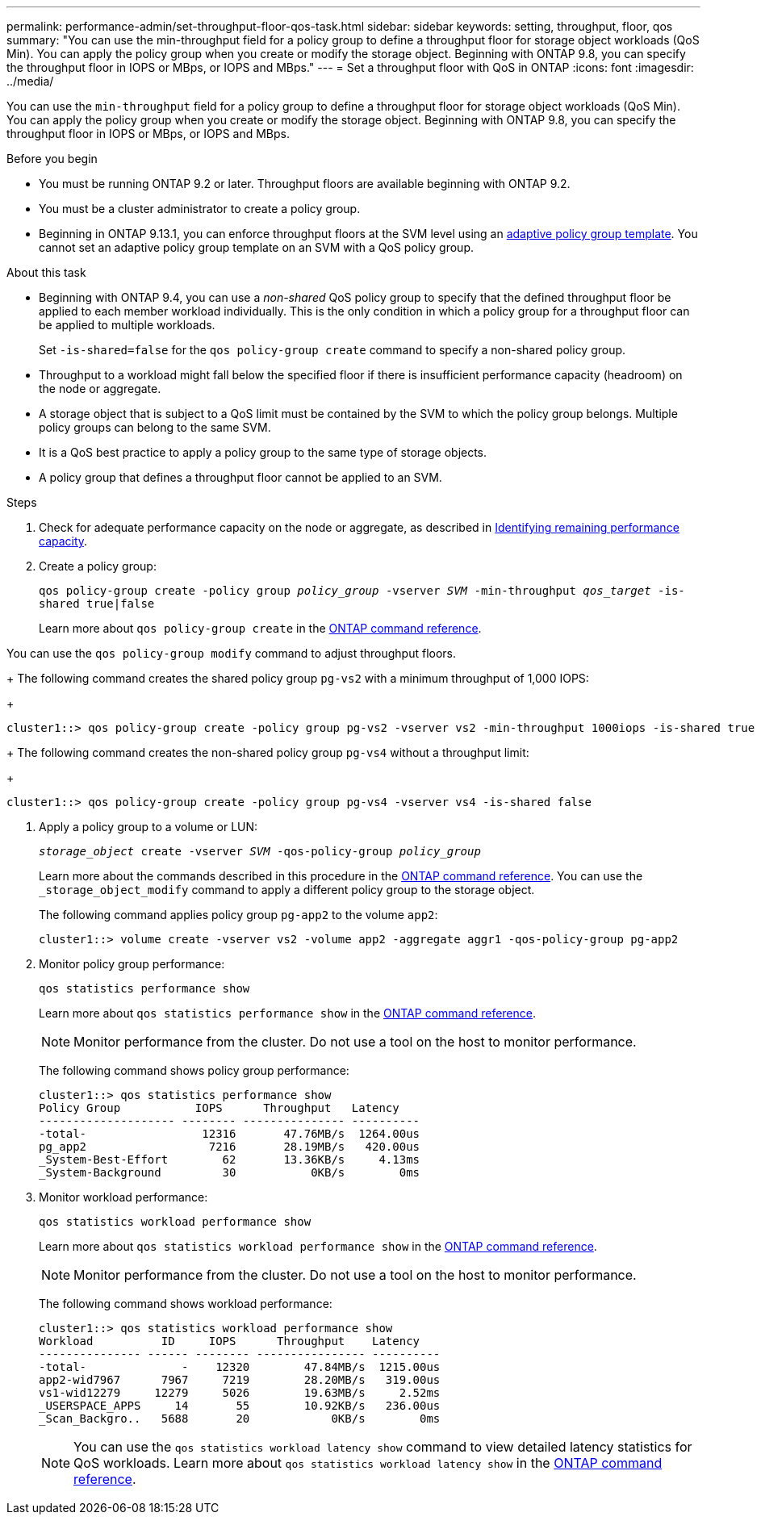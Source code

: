---
permalink: performance-admin/set-throughput-floor-qos-task.html
sidebar: sidebar
keywords: setting, throughput, floor, qos
summary: "You can use the min-throughput field for a policy group to define a throughput floor for storage object workloads (QoS Min). You can apply the policy group when you create or modify the storage object. Beginning with ONTAP 9.8, you can specify the throughput floor in IOPS or MBps, or IOPS and MBps."
---
= Set a throughput floor with QoS in ONTAP
:icons: font
:imagesdir: ../media/

[.lead]
You can use the `min-throughput` field for a policy group to define a throughput floor for storage object workloads (QoS Min). You can apply the policy group when you create or modify the storage object. Beginning with ONTAP 9.8, you can specify the throughput floor in IOPS or MBps, or IOPS and MBps.

.Before you begin

* You must be running ONTAP 9.2 or later. Throughput floors are available beginning with ONTAP 9.2.
* You must be a cluster administrator to create a policy group.
* Beginning in ONTAP 9.13.1, you can enforce throughput floors at the SVM level using an xref:adaptive-policy-template-task.html[adaptive policy group template]. You cannot set an adaptive policy group template on an SVM with a QoS policy group. 

.About this task

* Beginning with ONTAP 9.4, you can use a _non-shared_ QoS policy group to specify that the defined throughput floor be applied to each member workload individually. This is the only condition in which a policy group for a throughput floor can be applied to multiple workloads.
+
Set `-is-shared=false` for the `qos policy-group create` command to specify a non-shared policy group.

* Throughput to a workload might fall below the specified floor if there is insufficient performance capacity (headroom) on the node or aggregate.
* A storage object that is subject to a QoS limit must be contained by the SVM to which the policy group belongs. Multiple policy groups can belong to the same SVM.
* It is a QoS best practice to apply a policy group to the same type of storage objects.
* A policy group that defines a throughput floor cannot be applied to an SVM.

.Steps

. Check for adequate performance capacity on the node or aggregate, as described in link:identify-remaining-performance-capacity-task.html[Identifying remaining performance capacity].
. Create a policy group:
+
`qos policy-group create -policy group _policy_group_ -vserver _SVM_ -min-throughput _qos_target_ -is-shared true|false`
+
Learn more about `qos policy-group create` in the link:https://docs.netapp.com/us-en/ontap-cli/qos-policy-group-create.html[ONTAP command reference^].

You can use the `qos policy-group modify` command to adjust throughput floors.
+
The following command creates the shared policy group `pg-vs2` with a minimum throughput of 1,000 IOPS:
+
----
cluster1::> qos policy-group create -policy group pg-vs2 -vserver vs2 -min-throughput 1000iops -is-shared true
----
+
The following command creates the non-shared policy group `pg-vs4` without a throughput limit:
+
----
cluster1::> qos policy-group create -policy group pg-vs4 -vserver vs4 -is-shared false
----

. Apply a policy group to a volume or LUN:
+
`_storage_object_ create -vserver _SVM_ -qos-policy-group _policy_group_`
+
Learn more about the commands described in this procedure in the link:https://docs.netapp.com/us-en/ontap-cli/[ONTAP command reference^].
You can use the `_storage_object_modify` command to apply a different policy group to the storage object.
+
The following command applies policy group `pg-app2` to the volume `app2`:
+
----
cluster1::> volume create -vserver vs2 -volume app2 -aggregate aggr1 -qos-policy-group pg-app2
----

. Monitor policy group performance:
+
`qos statistics performance show`
+
Learn more about `qos statistics performance show` in the link:https://docs.netapp.com/us-en/ontap-cli/qos-statistics-performance-show.html[ONTAP command reference^].
+
[NOTE]
====
Monitor performance from the cluster. Do not use a tool on the host to monitor performance.
====
+
The following command shows policy group performance:
+
----
cluster1::> qos statistics performance show
Policy Group           IOPS      Throughput   Latency
-------------------- -------- --------------- ----------
-total-                 12316       47.76MB/s  1264.00us
pg_app2                  7216       28.19MB/s   420.00us
_System-Best-Effort        62       13.36KB/s     4.13ms
_System-Background         30           0KB/s        0ms
----

. Monitor workload performance:
+
`qos statistics workload performance show`
+
Learn more about `qos statistics workload performance show` in the link:https://docs.netapp.com/us-en/ontap-cli/qos-statistics-workload-performance-show.html[ONTAP command reference^].
+
[NOTE]
====
Monitor performance from the cluster. Do not use a tool on the host to monitor performance.
====
+
The following command shows workload performance:
+
----
cluster1::> qos statistics workload performance show
Workload          ID     IOPS      Throughput    Latency
--------------- ------ -------- ---------------- ----------
-total-              -    12320        47.84MB/s  1215.00us
app2-wid7967      7967     7219        28.20MB/s   319.00us
vs1-wid12279     12279     5026        19.63MB/s     2.52ms
_USERSPACE_APPS     14       55        10.92KB/s   236.00us
_Scan_Backgro..   5688       20            0KB/s        0ms
----
+
[NOTE]
====
You can use the `qos statistics workload latency show` command to view detailed latency statistics for QoS workloads.
Learn more about `qos statistics workload latency show` in the link:https://docs.netapp.com/us-en/ontap-cli/qos-statistics-workload-latency-show.html[ONTAP command reference^].
====


// 2025 Jan 17, ONTAPDOC-2569
// 08 DEC 2021,BURT 1430515
